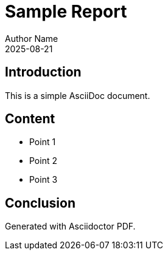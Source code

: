 = Sample Report
Author Name
2025-08-21

== Introduction

This is a simple AsciiDoc document.

== Content

- Point 1
- Point 2
- Point 3

== Conclusion

Generated with Asciidoctor PDF.
